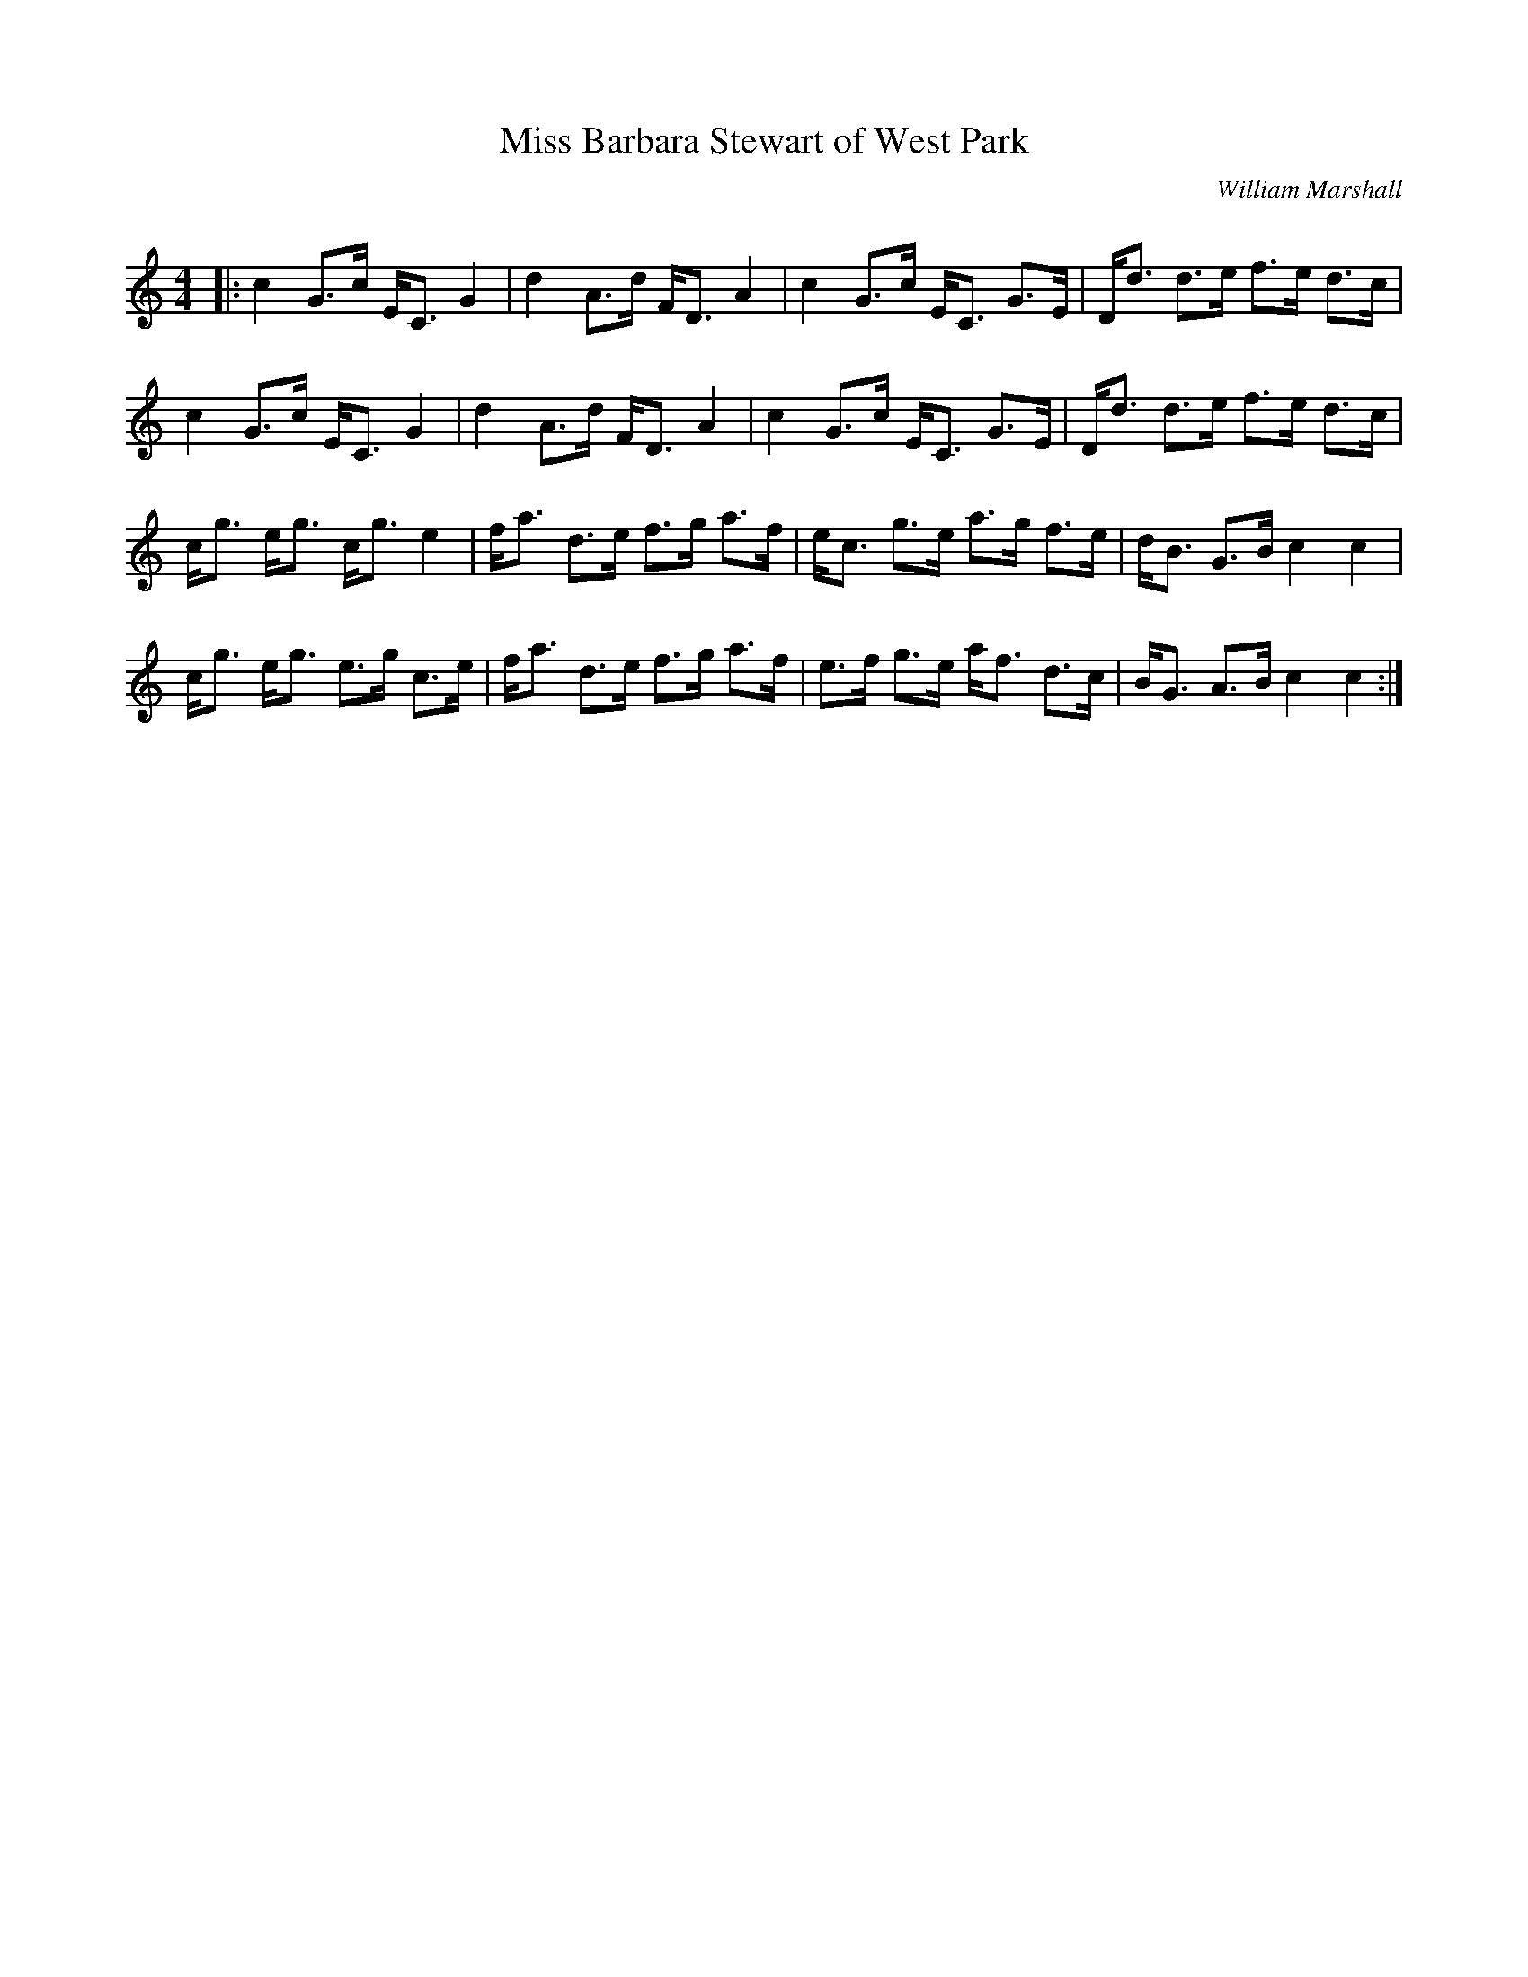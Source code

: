 X:1
T: Miss Barbara Stewart of West Park
C:William Marshall
R:Strathspey
Q: 128
K:C
M:4/4
L:1/16
|:c4 G3c EC3 G4|d4 A3d FD3 A4|c4 G3c EC3 G3E|Dd3 d3e f3e d3c|
c4 G3c EC3 G4|d4 A3d FD3 A4|c4 G3c EC3 G3E|Dd3 d3e f3e d3c|
cg3 eg3 cg3 e4|fa3 d3e f3g a3f|ec3 g3e a3g f3e|dB3 G3B c4 c4|
cg3 eg3 e3g c3e|fa3 d3e f3g a3f|e3f g3e af3 d3c|BG3 A3B c4 c4:|
